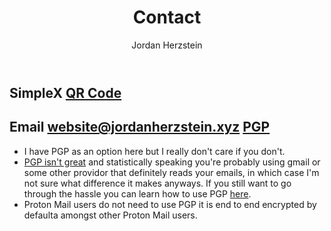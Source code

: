 #+TITLE: Contact 
#+AUTHOR: Jordan Herzstein 
#+HUGO_BASE_DIR: ../../
#+HUGO_SECTION: contact
#+EXPORT_FILE_NAME: _index.md
#+HUGO_MENU: :menu "contact"
#+HUGO_CATEGORIES: 
#+HUGO_CODE_FENCE: nil
#+OPTIONS: num:nil toc:nil 

** @@html:<img class="inline-header" src="/images/contact/simplex.png" />@@ SimpleX [[/images/contact/simplex-qr.png][QR Code]]
** @@html:<img class="inline-header" src="/images/contact/protonmail.png" />@@ Email [[mailto:website@jordanherzstein.xyz][website@jordanherzstein.xyz]] [[./pubkey.txt][PGP]]
+ I have PGP as an option here but I really don't care if you don't.
+ [[https://www.latacora.com/blog/2019/07/16/the-pgp-problem/][PGP isn't great]] and statistically speaking you're probably using gmail or some other providor that definitely reads your emails, in which case I'm not sure what difference it makes anyways. If you still want to go through the hassle you can learn how to use PGP [[https://emailselfdefense.fsf.org/en/][here]].
+ Proton Mail users do not need to use PGP it is end to end encrypted by defaulta amongst other Proton Mail users.
